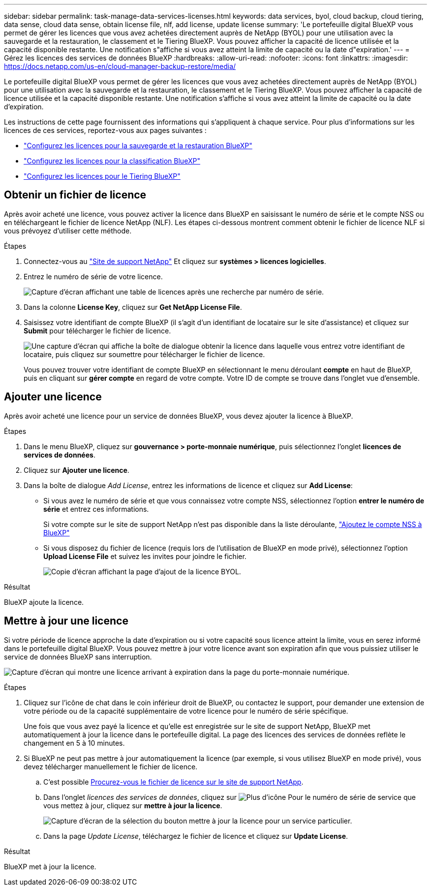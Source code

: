 ---
sidebar: sidebar 
permalink: task-manage-data-services-licenses.html 
keywords: data services, byol, cloud backup, cloud tiering, data sense, cloud data sense, obtain license file, nlf, add license, update license 
summary: 'Le portefeuille digital BlueXP vous permet de gérer les licences que vous avez achetées directement auprès de NetApp (BYOL) pour une utilisation avec la sauvegarde et la restauration, le classement et le Tiering BlueXP. Vous pouvez afficher la capacité de licence utilisée et la capacité disponible restante. Une notification s"affiche si vous avez atteint la limite de capacité ou la date d"expiration.' 
---
= Gérez les licences des services de données BlueXP
:hardbreaks:
:allow-uri-read: 
:nofooter: 
:icons: font
:linkattrs: 
:imagesdir: https://docs.netapp.com/us-en/cloud-manager-backup-restore/media/


[role="lead"]
Le portefeuille digital BlueXP vous permet de gérer les licences que vous avez achetées directement auprès de NetApp (BYOL) pour une utilisation avec la sauvegarde et la restauration, le classement et le Tiering BlueXP. Vous pouvez afficher la capacité de licence utilisée et la capacité disponible restante. Une notification s'affiche si vous avez atteint la limite de capacité ou la date d'expiration.

Les instructions de cette page fournissent des informations qui s'appliquent à chaque service. Pour plus d'informations sur les licences de ces services, reportez-vous aux pages suivantes :

* https://docs.netapp.com/us-en/cloud-manager-backup-restore/task-licensing-cloud-backup.html["Configurez les licences pour la sauvegarde et la restauration BlueXP"^]
* https://docs.netapp.com/us-en/cloud-manager-data-sense/task-licensing-datasense.html["Configurez les licences pour la classification BlueXP"^]
* https://docs.netapp.com/us-en/cloud-manager-tiering/task-licensing-cloud-tiering.html["Configurez les licences pour le Tiering BlueXP"^]




== Obtenir un fichier de licence

Après avoir acheté une licence, vous pouvez activer la licence dans BlueXP en saisissant le numéro de série et le compte NSS ou en téléchargeant le fichier de licence NetApp (NLF). Les étapes ci-dessous montrent comment obtenir le fichier de licence NLF si vous prévoyez d'utiliser cette méthode.

.Étapes
. Connectez-vous au https://mysupport.netapp.com["Site de support NetApp"^] Et cliquez sur *systèmes > licences logicielles*.
. Entrez le numéro de série de votre licence.
+
image:screenshot_cloud_backup_license_step1.gif["Capture d'écran affichant une table de licences après une recherche par numéro de série."]

. Dans la colonne *License Key*, cliquez sur *Get NetApp License File*.
. Saisissez votre identifiant de compte BlueXP (il s'agit d'un identifiant de locataire sur le site d'assistance) et cliquez sur *Submit* pour télécharger le fichier de licence.
+
image:screenshot_cloud_backup_license_step2.gif["Une capture d'écran qui affiche la boîte de dialogue obtenir la licence dans laquelle vous entrez votre identifiant de locataire, puis cliquez sur soumettre pour télécharger le fichier de licence."]

+
Vous pouvez trouver votre identifiant de compte BlueXP en sélectionnant le menu déroulant *compte* en haut de BlueXP, puis en cliquant sur *gérer compte* en regard de votre compte. Votre ID de compte se trouve dans l'onglet vue d'ensemble.





== Ajouter une licence

Après avoir acheté une licence pour un service de données BlueXP, vous devez ajouter la licence à BlueXP.

.Étapes
. Dans le menu BlueXP, cliquez sur *gouvernance > porte-monnaie numérique*, puis sélectionnez l'onglet *licences de services de données*.
. Cliquez sur *Ajouter une licence*.
. Dans la boîte de dialogue _Add License_, entrez les informations de licence et cliquez sur *Add License*:
+
** Si vous avez le numéro de série et que vous connaissez votre compte NSS, sélectionnez l'option *entrer le numéro de série* et entrez ces informations.
+
Si votre compte sur le site de support NetApp n'est pas disponible dans la liste déroulante, https://docs.netapp.com/us-en/cloud-manager-setup-admin/task-adding-nss-accounts.html["Ajoutez le compte NSS à BlueXP"^]

** Si vous disposez du fichier de licence (requis lors de l'utilisation de BlueXP en mode privé), sélectionnez l'option *Upload License File* et suivez les invites pour joindre le fichier.
+
image:screenshot_services_license_add2.png["Copie d'écran affichant la page d'ajout de la licence BYOL."]





.Résultat
BlueXP ajoute la licence.



== Mettre à jour une licence

Si votre période de licence approche la date d'expiration ou si votre capacité sous licence atteint la limite, vous en serez informé dans le portefeuille digital BlueXP. Vous pouvez mettre à jour votre licence avant son expiration afin que vous puissiez utiliser le service de données BlueXP sans interruption.

image:screenshot_services_license_expire.png["Capture d'écran qui montre une licence arrivant à expiration dans la page du porte-monnaie numérique."]

.Étapes
. Cliquez sur l'icône de chat dans le coin inférieur droit de BlueXP, ou contactez le support, pour demander une extension de votre période ou de la capacité supplémentaire de votre licence pour le numéro de série spécifique.
+
Une fois que vous avez payé la licence et qu'elle est enregistrée sur le site de support NetApp, BlueXP met automatiquement à jour la licence dans le portefeuille digital. La page des licences des services de données reflète le changement en 5 à 10 minutes.

. Si BlueXP ne peut pas mettre à jour automatiquement la licence (par exemple, si vous utilisez BlueXP en mode privé), vous devez télécharger manuellement le fichier de licence.
+
.. C'est possible <<Obtenir un fichier de licence,Procurez-vous le fichier de licence sur le site de support NetApp>>.
.. Dans l'onglet _licences des services de données_, cliquez sur image:screenshot_horizontal_more_button.gif["Plus d'icône"] Pour le numéro de série de service que vous mettez à jour, cliquez sur *mettre à jour la licence*.
+
image:screenshot_services_license_update1.png["Capture d'écran de la sélection du bouton mettre à jour la licence pour un service particulier."]

.. Dans la page _Update License_, téléchargez le fichier de licence et cliquez sur *Update License*.




.Résultat
BlueXP met à jour la licence.

